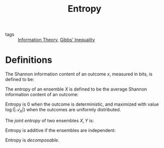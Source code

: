 :PROPERTIES:
:ID:       9c6b7b4f-dc7c-45d2-b67d-f298fcad92e7
:END:
#+title: Entropy
- tags :: [[id:f4be59db-9bdb-4832-82e2-327c16b3ce15][Information Theory]], [[id:871b5f62-1c26-4572-aca9-9a27c6b102f1][Gibbs' Inequality]]

* Definitions

The Shannon information content of an outcome $x$, measured in bits,
is defined to be:

\begin{equation}
  h(x) = \log_2 \frac{1}{P(x)}
\end{equation}

The entropy of an ensemble $X$ is defined to be the average Shannon
information content of an outcome:

\begin{equation}
  H(X)\equiv \sum_{x \in \mathcal{A}_X} P(x) \log \frac{1}{P(x)}
\end{equation}

Entropy is 0 when the outcome is deterministic, and maximized with
value $\log(|\mathcal{A}_X|)$ when the outcomes are uniformly
distributed.

The /joint entropy/ of two ensembles $X, Y$ is:

\begin{equation}
  H(X,Y) \equiv \sum_{x,y \in \mathcal{A}_x \mathcal{A}_y} P(x,y) \log \frac{1}{P(x,y)}
\end{equation}

Entropy is additive if the ensembles are independent:

\begin{equation}
  H(X,Y) = H(X) + H(Y)
\end{equation}

Entropy is /decomposable/.
